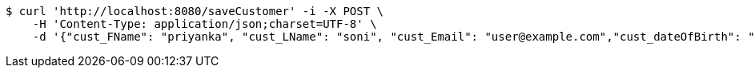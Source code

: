 [source,bash]
----
$ curl 'http://localhost:8080/saveCustomer' -i -X POST \
    -H 'Content-Type: application/json;charset=UTF-8' \
    -d '{"cust_FName": "priyanka", "cust_LName": "soni", "cust_Email": "user@example.com","cust_dateOfBirth": "29-04-1994","cust_registrationDate":"27-04-2024","cust_isActive":true}'
----